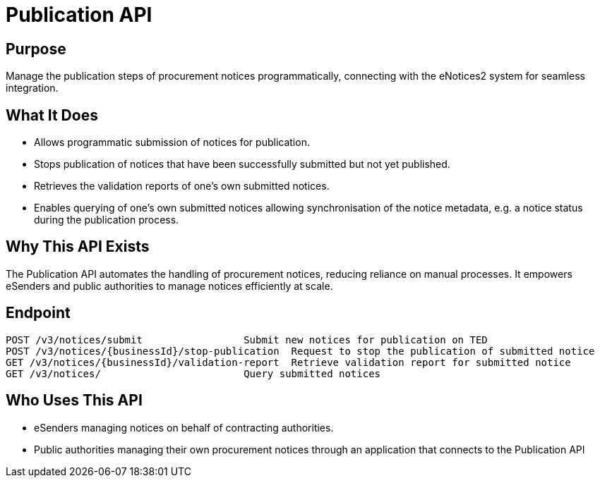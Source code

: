= Publication API  

== Purpose 
Manage the publication steps of procurement notices programmatically, connecting with the eNotices2 system for seamless integration.

== What It Does 
* Allows programmatic submission of notices for publication.  
* Stops publication of notices that have been successfully submitted but not yet published. 
* Retrieves the validation reports of one’s own submitted notices. 
* Enables querying of one’s own submitted notices allowing synchronisation of the notice metadata, e.g. a notice status during the publication process. 

== Why This API Exists
The Publication API automates the handling of procurement notices, reducing reliance on manual processes. It empowers eSenders and public authorities to manage notices efficiently at scale.

== Endpoint

[source]
----
POST /v3/notices/submit			Submit new notices for publication on TED
POST /v3/notices/{businessId}/stop-publication	Request to stop the publication of submitted notice
GET /v3/notices/{businessId}/validation-report	Retrieve validation report for submitted notice
GET /v3/notices/			Query submitted notices

----  

== Who Uses This API
* eSenders managing notices on behalf of contracting authorities. 
* Public authorities managing their own procurement notices through an application that connects to the Publication API 
